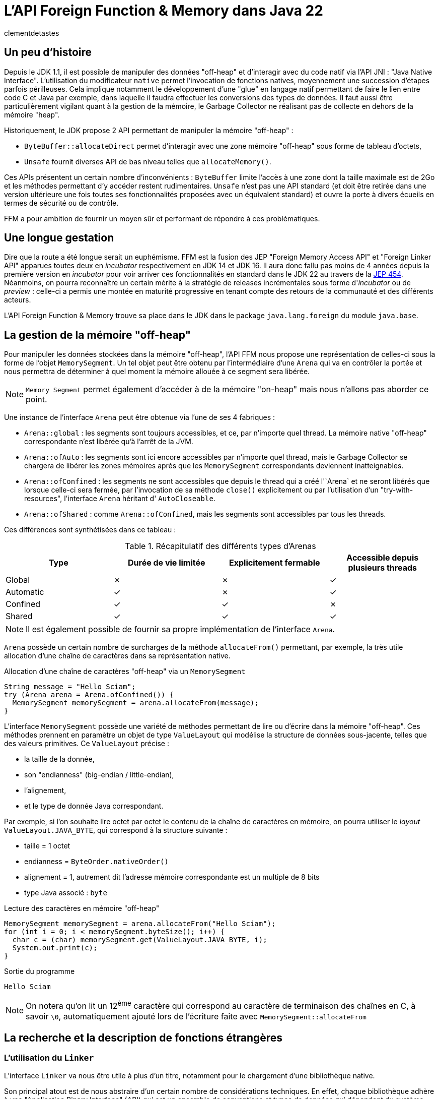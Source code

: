 = L'API Foreign Function & Memory dans Java 22
:page-navtitle: L'API Foreign Function & Memory dans Java 22
:page-excerpt: JNI est mort, vive FFM ! Java 22 propose (enfin) en standard son API FFM : "Foreign Function & Memory". Son but est de fournir un moyen sûr et performant de manipuler des données en dehors de la heap memory et d'intéragir avec du code natif.
:layout: post
:author: clementdetastes
:page-tags: [Java, Java 22, FFM]
:page-image: images/vignettes/ffm-java22-300x300.jpg
:page-vignette: ffm-java22.jpg
//:page-vignette-licence: Source Oracle
:page-liquid:
:showtitle:

== Un peu d'histoire

Depuis le JDK 1.1, il est possible de manipuler des données "off-heap" et d'interagir avec du code natif via l'API JNI : "Java Native Interface".
L'utilisation du modificateur `native` permet l'invocation de fonctions natives, moyennement une succession d'étapes parfois périlleuses.
Cela implique notamment le développement d'une "glue" en langage natif permettant de faire le lien entre code C et Java par exemple, dans laquelle il faudra effectuer les conversions des types de données.
Il faut aussi être particulièrement vigilant quant à la gestion de la mémoire, le Garbage Collector ne réalisant pas de collecte en dehors de la mémoire "heap".

Historiquement, le JDK propose 2 API permettant de manipuler la mémoire "off-heap" :

* `ByteBuffer::allocateDirect` permet d'interagir avec une zone mémoire "off-heap" sous forme de tableau d'octets,
* `Unsafe` fournit diverses API de bas niveau telles que `allocateMemory()`.

Ces APIs présentent un certain nombre d'inconvénients : `ByteBuffer` limite l'accès à une zone dont la taille maximale est de 2Go et les méthodes permettant d'y accéder restent rudimentaires.
`Unsafe` n'est pas une API standard (et doit être retirée dans une version ultérieure une fois toutes ses fonctionnalités proposées avec un équivalent standard) et ouvre la porte à divers écueils en termes de sécurité ou de contrôle.

FFM a pour ambition de fournir un moyen sûr et performant de répondre à ces problématiques.

== Une longue gestation

Dire que la route a été longue serait un euphémisme. FFM est la fusion des JEP "Foreign Memory Access API" et "Foreign Linker API" apparues toutes deux en _incubator_ respectivement en JDK 14 et JDK 16.
Il aura donc fallu pas moins de 4 années depuis la première version en _incubator_ pour voir arriver ces fonctionnalités en standard dans le JDK 22 au travers de la https://openjdk.org/jeps/454[JEP 454].
Néanmoins, on pourra reconnaître un certain mérite à la stratégie de releases incrémentales sous forme d'_incubator_ ou de _preview_ : celle-ci a permis une montée en maturité progressive en tenant compte des retours de la communauté et des différents acteurs.

L'API Foreign Function & Memory trouve sa place dans le JDK dans le package `java.lang.foreign` du module `java.base`.

== La gestion de la mémoire "off-heap"

Pour manipuler les données stockées dans la mémoire "off-heap", l'API FFM nous propose une représentation de celles-ci sous la forme de l'objet `MemorySegment`. Un tel objet peut être obtenu par l'intermédiaire d'une `Arena` qui va en contrôler la portée et nous permettra de déterminer à quel moment la mémoire allouée à ce segment sera libérée.

NOTE: `Memory Segment` permet également d'accéder à de la mémoire "on-heap" mais nous n'allons pas aborder ce point.

Une instance de l'interface `Arena` peut être obtenue via l'une de ses 4 fabriques :

* `Arena::global` : les segments sont toujours accessibles, et ce, par n'importe quel thread. La mémoire native "off-heap" correspondante n'est libérée qu'à l'arrêt de la JVM.
* `Arena::ofAuto` : les segments sont ici encore accessibles par n'importe quel thread, mais le Garbage Collector se chargera de libérer les zones mémoires après que les `MemorySegment` correspondants deviennent inatteignables.
* `Arena::ofConfined` : les segments ne sont accessibles que depuis le thread qui a créé l'`Arena` et ne seront libérés que lorsque celle-ci sera fermée, par l'invocation de sa méthode `close()` explicitement ou par l'utilisation d'un "try-with-resources", l'interface `Arena` héritant d' `AutoCloseable`.
* `Arena::ofShared` : comme `Arena::ofConfined`, mais les segments sont accessibles par tous les threads.

Ces différences sont synthétisées dans ce tableau :

.Récapitulatif des différents types d'Arenas
[cols="<1,^1,^1,^1", options="header"]
|===
| Type | Durée de vie limitée | Explicitement fermable | Accessible depuis plusieurs threads

| Global | ✗ | ✗ | ✓
| Automatic | ✓ | ✗ | ✓
| Confined | ✓ | ✓ | ✗
| Shared | ✓ | ✓ | ✓
|===

NOTE: Il est également possible de fournir sa propre implémentation de l'interface `Arena`.

`Arena` possède un certain nombre de surcharges de la méthode `allocateFrom()` permettant, par exemple, la très utile allocation d'une chaîne de caractères dans sa représentation native.

.Allocation d'une chaîne de caractères "off-heap" via un `MemorySegment`
[source,java]
----
String message = "Hello Sciam";
try (Arena arena = Arena.ofConfined()) {
  MemorySegment memorySegment = arena.allocateFrom(message);
}
----

L'interface `MemorySegment` possède une variété de méthodes permettant de lire ou d'écrire dans la mémoire "off-heap". Ces méthodes prennent en paramètre un objet de type `ValueLayout` qui modélise la structure de données sous-jacente, telles que des valeurs primitives. Ce `ValueLayout` précise :

* la taille de la donnée,
* son "endianness" (big-endian / little-endian),
* l'alignement,
* et le type de donnée Java correspondant.

Par exemple, si l'on souhaite lire octet par octet le contenu de la chaîne de caractères en mémoire, on pourra utiliser le _layout_ `ValueLayout.JAVA_BYTE`, qui correspond à la structure suivante :

* taille = 1 octet
* endianness = `ByteOrder.nativeOrder()`
* alignement = 1, autrement dit l'adresse mémoire correspondante est un multiple de 8 bits
* type Java associé : `byte`

.Lecture des caractères en mémoire "off-heap"
[source,java]
----
MemorySegment memorySegment = arena.allocateFrom("Hello Sciam");
for (int i = 0; i < memorySegment.byteSize(); i++) {
  char c = (char) memorySegment.get(ValueLayout.JAVA_BYTE, i);
  System.out.print(c);
}
----
.Sortie du programme
----
Hello Sciam
----

NOTE: On notera qu'on lit un 12^ème^ caractère qui correspond au caractère de terminaison des chaînes en C, à savoir `\0`, automatiquement ajouté lors de l'écriture faite avec `MemorySegment::allocateFrom`

== La recherche et la description de fonctions étrangères

=== L'utilisation du `Linker`

L'interface `Linker` va nous être utile à plus d'un titre, notamment pour le chargement d'une bibliothèque native.

Son principal atout est de nous abstraire d'un certain nombre de considérations techniques.
En effet, chaque bibliothèque adhère à une "Application Binary Interface" (ABI) qui est un ensemble de conventions et types de données qui dépendent du système d'exploitation, du compilateur et du processeur.
`Linker` a connaissance de ces conventions et jouera le rôle de médiateur entre le code Java et le code natif.

Une instance de `Linker` s'obtient via la fabrique `nativeLinker()`.

.Utilisation du `Linker`
[source,java]
----
Linker linker = Linker.nativeLinker(); // <1>
SymbolLookup defaultLookup = linker.defaultLookup(); // <2>
----
<1> Obtention d'une instance de `Linker`
<2> `defaultLookup()` permet d'obtenir une instance de `SymbolLookup` nous permettant de rechercher parmi un ensemble de bibliothèques standard (telles que la bibliothèque standard C)

L'interface `SymbolLookup` permet de fournir un accès aux bibliothèques et fonctions natives qui adhèrent aux spécifications de la plateforme. Pour en obtenir une instance, on dispose de 3 fabriques :

* `SymbolLookup.libraryLookup(String, arena)` et `SymbolLookup.libraryLookup(Path, arena)` permettent de charger dynamiquement une bibliothèque par son nom ou son chemin et en liant son cycle de vie à celui de l' `Arena`,
* `SymbolLookup.loaderLookup()` crée un `SymbolLookup` qui recherchera dans les bibliothèques chargées par le `Classloader`, par exemple via `System.load()` ou `System.loadLibrary()` comme on le ferait avec JNI.

== Le chargement d'une bibliothèque native

Nous allons utiliser à titre d'exemple https://www.sqlite.org/[SQLite] dont le code est écrit en langage C, par l'intermédiaire de sa bibliothèque `sqlite3.dll` sur Windows afin de manipuler localement une base de données dans notre application.

.Chargement dynamique de la bibliothèque sqlite3
[source,java]
----
try (Arena arena = Arena.ofConfined()) { // <1>
    SymbolLookup lookup = SymbolLookup.libraryLookup("sqlite3", arena); // <2>
}
----
<1> Création d'une `Arena` de type "confined"
<2> Obtention d'une instance de `SymbolLookup` sur la bibliothèque sqlite3. Omettre l'extension fonctionne et est recommandé pour des raisons de portabilité, permettant ainsi au même code de charger la .dll sur Windows ou le .so sur Linux par exemple.

== La localisation d'une fonction native

Après avoir initialisé le fichier vide `ffm.db` qui contiendra notre base de données, la prochaine étape va consister à l'appel de la fonction native `sqlite3_open` qui permet d'établir un lien avec la base.

L'interface `SymbolLookup` précédemment obtenue nous permet de localiser l'adresse mémoire correspondant à la fonction, via sa méthode `find()`.
Son type de retour est `Optional<MemorySegment>`, ce qui permet de gérer le cas où la recherche aurait échoué.

.Obtention du `MemorySegment` correspondant à la fonction `sqlite3_open`
[source,java]
----
String openFunctionName = "sqlite3_open";
MemorySegment openSegment = lookup.find(openFunctionName)
    .orElseThrow(() -> new IllegalStateException("Impossible de localiser la fonction " + openFunctionName));
----

== L'appel d'une fonction native

=== L'obtention d'un `MethodHandle` vers la fonction native

Le `Linker` va nous permettre d'obtenir une instance de `MethodHandle` sur la fonction native. +

Pour invoquer la fonction native, il va falloir fournir une description de la signature de la méthode. +
L'interface `FunctionDescriptor` et sa fabrique `of()` permet de définir le type de retour et les paramètres acceptés par la méthode.

Le fichier header `sqlite3.h` nous indique la signature :

[source,c]
----
int sqlite3_open(
  const char *filename,   /* Database filename (UTF-8) */
  sqlite3 **ppDb          /* OUT: SQLite db handle */
);
----

On obtient la description correspondante en java :

[source,java]
----
FunctionDescriptor openDesc = FunctionDescriptor.of(
    ValueLayout.JAVA_INT, // <1>
    ValueLayout.ADDRESS,  // <2>
    ValueLayout.ADDRESS   // <3>
);
----
<1> Type de retour de la méthode
<2> Type du premier paramètre : pointeur vers le nom du fichier _.db_
<3> Type du second paramètre : pointeur vers un _handle_ de la base de données

L'interface `Linker`, par l'intermédiaire de sa méthode `downcallHandle()` permet l'obtention de l'instance de `MethodHandle`. Comme l'indique son nom, cela permet de réaliser des appels descendants, de Java vers le code natif.

[source,java]
----
MethodHandle openHandle = linker.downcallHandle(openSegment, openDesc);
----

=== L'invocation de la méthode native

Il ne nous reste plus qu'à préparer les paramètres et invoquer la méthode native.

WARNING: Tous les paramètres de la méthode native à invoquer doivent aussi se trouver dans la mémoire "off-heap" et donc faire l'objet d'allocations au travers des API de FFM, pour en obtenir les `MemorySegment` correspondants.

[source,java]
----
String databaseFilename = "ffm.db";
MemorySegment filenameSegment = arena.allocateFrom(databaseFilename); // <1>
MemorySegment dbPtrPtr = arena.allocate(ValueLayout.ADDRESS); // <2>
try {
    int code = (int) openHandle.invokeExact(filenameSegment, dbPtrPtr); // <3>
    if (code == 0) {
        System.out.println("Lien avec la base " + databaseFilename + " établi avec succès");
    } else {
        System.err.println("Erreur au chargement de la base : code = " + code);
    }
} catch (Throwable e) {
    throw new IllegalStateException("Erreur lors de l'invocation de la fonction native " + openFunctionName, e);
}
----
<1> Allocation de la chaîne de caractères native contenant le nom du fichier de base de données, premier paramètre de la méthode
<2> Allocation d'un segment vers le pointeur du _handle_ de la base de données, second paramètre
<3> Invocation de la méthode native

=== L'appel montant : natif vers java

L'interface `Linker` permet également de réaliser des _upcalls_, à savoir des appels montants depuis le code natif jusqu'au code java. +
Cela se réalise par le biais de la méthode `upcallStub()` qui prendre en paramètres :

* un `MethodHandle` de la fonction Java à appeler depuis le code natif
* une description de cette fonction sous la forme de `FunctionDescriptor`
* une instance de type `Arena`

La fonction native `sqlite3_trace_v2` permet de configurer des traces avec l'appel d'une fonction callback. Sa signature est la suivante :

[source,c]
----
SQLITE_API int sqlite3_trace_v2(
  sqlite3*,
  unsigned uMask,
  int(*xCallback)(unsigned,void*,void*,void*),
  void *pCtx
);
----

On va pouvoir déclarer une méthode Java qui sera appelée comme callback de trace. La signature de la méthode Java doit correspondre à son homologue natif.

[source,java]
----
static int traceCallback(
    final MemorySegment m1,
    final MemorySegment m2,
    final MemorySegment m3,
    final MemorySegment m4) {

    System.out.println("Appel de traceCallback()");

    return 0;
}
----

Obtenons le `MethodHandle` correspondant :

[source,java]
----
MethodHandle traceCallbackHandle = MethodHandles.lookup().findStatic(
    SQLite.class,
    "traceCallback",
    MethodType.methodType(
        int.class,
        MemorySegment.class,
        MemorySegment.class,
        MemorySegment.class,
        MemorySegment.class
    )
);
----

Puis le `FunctionDescriptor` associé :

[source,java]
----
FunctionDescriptor traceCallbackDesc = FunctionDescriptor.of(
    ValueLayout.JAVA_INT,
    ValueLayout.ADDRESS,
    ValueLayout.ADDRESS,
    ValueLayout.ADDRESS,
    ValueLayout.ADDRESS
);
----

On peut désormais créer l'_upcall_ grâce au `Linker`. Ce dernier va se charger de créer un pointeur sur notre fonction.

[source,java]
----
MemorySegment upcallSegment = linker.upcallStub(traceCallbackHandle, traceCallbackDesc, arena);
----

Enfin, l'appel à la fonction `sqlite3_trace_v2` peut être effectué, en lui fournissant notre _upcall_. On reproduit les étapes précédentes comme pour la connexion à la base de données, en réalisant un _downcall_.

[source,java]
----
String traceFunctionName = "sqlite3_trace_v2";
MemorySegment traceSegment = lookup.find("sqlite3_trace_v2").orElseThrow(); // <1>

FunctionDescriptor traceDesc = FunctionDescriptor.of( // <2>
    ValueLayout.JAVA_INT,
    ValueLayout.ADDRESS,
    ValueLayout.JAVA_INT,
    ValueLayout.ADDRESS,
    ValueLayout.ADDRESS
);

MethodHandle traceHandle = linker.downcallHandle(traceSegment, traceDesc); // <3>

MemorySegment dbPtr = dbPtrPtr.get(ValueLayout.ADDRESS, 0); // <4>

try {
    int traceCode = (int) traceHandle.invokeExact( // <5>
        dbPtr,
        0x01, // SQLITE_TRACE_STMT <6>
        upcallStub,
        MemorySegment.NULL
    );

    System.out.println("traceCode " + traceCode);

} catch (Throwable e) {
    throw new IllegalStateException("Erreur lors de l'invocation de la fonction " + traceFunctionName, e);
}
----
<1> Obtention de l'adresse de la fonction en mémoire
<2> Description de la signature de la fonction
<3> Création du _handle_ vers la fonction native
<4> `sqlite3_open` renvoie un pointeur de pointeur (`sqlite3 **ppDb`) et on a besoin ici du pointeur (`sqlite3 *pDb`) comme paramètre
<5> Invocation de la fonction native
<6> Événement déclenchant une trace, ici la valeur SQLITE_TRACE_STMT

Pour vérifier que notre callback est fonctionnel et la méthode Java effectivement appelée en bout de chaîne, on peut exécuter une requête SQL via la fonction `sqlite3_exec()`. Par exemple, en créant une table dans notre base de données. On reproduit les étapes précédentes à chaque fois :

* recherche de la fonction,
* description de la signature,
* obtention d'un `MethodHandle`
* invocation

== L'outil JExtract

=== Présentation

https://jdk.java.net/jextract/[JExtract] est un outil en Early-Access du projet OpenJDK dont le but est la génération automatique d'un _binding_ Java depuis les fichiers headers natifs.
L'outil est capable d'interpréter les fichiers _.h_ et de générer le code Java permettant l'invocation des méthodes natives sous-jacentes par le biais de l'API FFM.
Les exemples réalisés précédemment faits à la main peuvent être répétitifs, chronophages et source d'erreurs. Ils nécessitent de lire et analyser les fichiers headers individuellement et d'écrire toutes les recherches de fonctions et définitions de structures manuellement.
La possibilité d'automatiser cette partie prend alors tout son sens.
Si l'on venait à migrer d'une version de bibliothèque à une autre sur une volumétrie importante de code, il serait fastidieux de mettre à niveau le code Java.
Régénérer les _bindings_ avec l'outil `JExtract` permet de nous soulager d'une partie du travail.

WARNING: Bien que l'outil fasse partie du projet https://openjdk.org/projects/code-tools/[CodeTools] d'OpenJDK, il ne fait pas partie du JDK en tant que tel et n'est donc pas disponible de base dans les distributions du JDK 22.

=== La génération du code Java

Mettons en pratique cet outil pour voir comment il peut nous aider dans l'utilisation de la bibliothèque sqlite3.
La commande prend en paramètre un certain nombre d'options suivi du fichier header dont on souhaite extraire les données pour en générer le code Java.

.Utilisation de la commande jextract
[source,shell]
----
jextract -l sqlite3 \ <1>
    -t fr.sciam.sqlite \ <2>
    --header-class-name SQLite3 \ <3>
    sqlite3.h <4>
----
<1> nom de la bibliothèque à charger au runtime (avec ou sans l'extension `.dll`, `.so`, ...)
<2> package dans lequel les sources Java seront générées
<3> nom de la classe header Java (par défaut cela aurait été ici `sqlite3_h.java`)
<4> le fichier header

NOTE: Ce n'est pas la liste exhaustive des paramètres, cf. `jextract --help` pour plus de détails

Une fois la génération terminée, on dispose de la classe `SQLite3` qui propose les bindings pour chacune des méthodes définies dans le header, notamment `sqlite3_open()` que nous avons utilisé précédemment, ainsi que les données permettant les différentes manipulations.

[source,java]
----
private static class sqlite3_open { // <1>
    public static final FunctionDescriptor DESC = FunctionDescriptor.of(
        SQLite3.C_INT,
        SQLite3.C_POINTER,
        SQLite3.C_POINTER
    );

    public static final MethodHandle HANDLE = Linker.nativeLinker().downcallHandle(
        SQLite3.findOrThrow("sqlite3_open"),
        DESC
    );
}

/**
 * {@snippet lang=c :
 * int sqlite3_open(const char *filename, sqlite3 **ppDb) <2>
 * }
 */
public static int sqlite3_open(MemorySegment filename, MemorySegment ppDb) { // <3>
    var mh = sqlite3_open.HANDLE;
    try {
        if (TRACE_DOWNCALLS) {
            traceDowncall("sqlite3_open", filename, ppDb); // <4>
        }
        return (int) mh.invokeExact(filename, ppDb); // <5>
    } catch (Throwable ex) {
       throw new AssertionError("should not reach here", ex);
    }
}
----
<1> Classe interne contenant la description de la fonction au format `FunctionDescriptor` ainsi que son `MethodHandle` associé
<2> Code snippet qui reprend la signature de la méthode native sous-jacente
<3> La méthode de connexion à la base de données avec ses paramètres
<4> Affichage d'un log de l'appel, si la propriété `jextract.trace.downcalls` est activée
<5> Invocation de la méthode native via le `MethodHandle`

Le gain est donc de ne pas avoir eu à écrire tout ce code technique.

=== L'utilisation du code généré pour un appel descendant (`downcall`)

Pour l'utiliser, le code de notre application pourrait ressembler à :

[source,java]
----
try (Arena arena = Arena.ofConfined()) {
    MemorySegment dbName = arena.allocateFrom("ffm.db");
    MemorySegment dbPtrPtr = arena.allocate(ValueLayout.ADDRESS);

    sqlite3_open(dbName, dbPtrPtr);
}
----

=== L'utilisation du code généré pour un appel montant (_upcall_)

Il en est de même pour la configuration de notre _upcall_ pour la configuration des traces, dont l'obtention était particulièrement verbeuse.
JExtract a généré une méthode utilitaire d'allocation du `MemorySegment` correspondant au callback Java à appeler depuis le code natif :

[source,java]
----
public static MemorySegment allocate(sqlite3_trace_v2$xCallback.Function fi, Arena arena) {
    return Linker.nativeLinker().upcallStub(UP$MH.bindTo(fi), $DESC, arena);
}
----

Pour l'utiliser dans notre appel descendant de configuration des traces, nous pouvons faire :

[source,java]
----
sqlite3_trace_v2$xCallback.Function function = (_, _, _, _) -> { // <1>
    System.out.println("Dans le callback de trace");
    return 0;
};

MemorySegment callbackSegment = sqlite3_trace_v2$xCallback.allocate(function, arena); // <2>

sqlite3_trace_v2( // <3>
    dbPtr,
    0x1, // SQLITE_TRACE_STMT
    callbackSegment,
    MemorySegment.NULL
);
----
<1> Définition du callback Java, avec un petit clin d'œil à cette nouvelle syntaxe disponible en standard depuis Java 22 (https://openjdk.org/jeps/456[JEP 456] : Unnamed Variables & Patterns)
<2> Allocation du `MemorySegment` correspondant au callback
<3> Invocation de la fonction native

== Les fonctions natives renvoyant un pointeur

Certaines fonctions natives sont susceptibles de renvoyer un pointeur vers une région mémoire.
La JVM n'a pas la possibilité de connaître la taille ni la structure de cette région, ni même sa durée de vie.
Pour cela, l'API utilise un `MemorySegment` de taille nulle pour représenter ce type de pointeur.
Ceci est utilisé pour :

* les pointeurs renvoyés par une fonction native
* les pointeurs passés depuis le code natif vers un _upcall_
* les pointeurs lus depuis un `MemorySegment`

Il est impossible de manipuler directement un tel `MemorySegment`, sous peine de voir la JVM lever l'exception `IndexOutOfBoundsException`. En effet, elle ne peut pas accéder ou valider en toute sécurité une opération d'accès à une région mémoire dont la taille est inconnue.

Néanmoins, la méthode `MemorySegment::reinterpret` permet de travailler sur de tels segments en y accédant de manière sûre et en rattachant la zone mémoire associée à une `Arena`. Il existe plusieurs surcharges de cette méthode dont les paramètres font intervenir :

* la taille en octet à laquelle le segment va être redimensionné
* l' `Arena` à associer avec le `MemorySegment`
* une action à exécuter lorsque l' `Arena` sera fermée, sous la forme d'un `Consumer<MemorySegment>`

Cela est par exemple le cas pour la gestion des colonnes de type `blob` (Binary Large Object) dans SQLite : la fonction `sqlite3_column_blob` renvoie un pointeur vers la région mémoire contenant l'objet, et sa taille est donnée par `sqlite3_column_bytes`.

.Obtention d'un pointeur vers un `blob` en C
[source,c]
----
const void *blob = sqlite3_column_blob(stmt, 0);
int blob_size = sqlite3_column_bytes(stmt, 0);
----

== Les Memory layouts et les accès structurés

Accéder à des données structurées en mémoire en ne se limitant qu'à des opérations basiques nuirait à la lisibilité et à la maintenabilité du code, et l'on tomberait dans l'un des écueils du direct `ByteBuffer`.
FFM tente d'y remédier avec l'interface `MemoryLayout` qui permet de définir une structuration de la donnée et d'y accéder de manière simplifiée.

`MemoryLayout::structLayout` permet de définir une structure de données. +
`MemoryLayout::sequenceLayout` permet de définir une répétition de la structure.

Si l'on souhaite lire et écrire une succession de données se répétant, des positions GPS par exemple, modélisées par :

.Jeu de données
[source,java]
----
record Coordinates(float latitude, float longitude) {}
Coordinates[] array = { /* ... */ };
----

On modélise le _layout_ :

.Représentation d'une structure de coordonnées GPS
[source,java]
----
StructLayout structure = MemoryLayout.structLayout(
    ValueLayout.JAVA_FLOAT.withName("latitude"),
    ValueLayout.JAVA_FLOAT.withName("longitude")
);
----

NOTE: La structure ainsi que les champs qui la constituent peuvent être nommés, afin d'en faciliter l'accès ultérieur.

.Répétition de la structure
[source,java]
----
SequenceLayout sequence = MemoryLayout.sequenceLayout(array.length, structure);
----

On peut obtenir des `VarHandle` permettant d'accéder directement aux champs en mémoire, avec une gestion automatique de l'adresse mémoire au sein de la séquence et de la structure.

[source,java]
----
PathElement element = PathElement.sequenceElement();
VarHandle latitude = sequence.varHandle(element, PathElement.groupElement("latitude"));
VarHandle longitude = sequence.varHandle(element, PathElement.groupElement("longitude"));
----

Enfin, on peut lire ou écrire nos données.

[source,java]
----
MemorySegment segment = arena.allocate(sequence);

// Écriture
for (int i = 0; i < array.length; i++) {
    Coordinates c = array[i];
    latitude.set(segment, 0, i, c.latitude());
    longitude.set(segment, 0, i, c.longitude());
}

// Lecture
for (int i = 0; i < array.length; i++) {
    float lat = (float) latitude.get(segment, 0, i);
    float lon = (float) longitude.get(segment, 0, i);
    System.out.println("lat " + lat + ", lon " + lon);
}
----

NOTE: `MemoryLayout` propose également les layouts de type _union_ et _padding_

== Le mot de la fin

FFM propose le confort de ne pas avoir à écrire la moindre ligne de code natif et apporte un niveau de sûreté dont JNI faisait défaut. Cela dit, une bonne compréhension des mécanismes de bas niveau reste indispensable : gestion de la mémoire, des pointeurs et la capacité à interpréter les signatures des méthodes natives.

À votre tour d'explorer les API de FFM en téléchargeant le https://jdk.java.net/22/[JDK 22] ou en consultant la https://docs.oracle.com/en/java/javase/22/docs/api/java.base/java/lang/foreign/package-summary.html[javadoc].

.On ferme !
[source,java]
----
sqlite3_close(dbPtr);
----